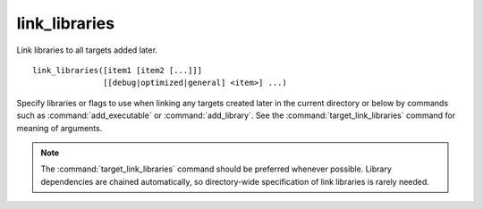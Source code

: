 link_libraries
--------------

Link libraries to all targets added later.

::

  link_libraries([item1 [item2 [...]]]
                 [[debug|optimized|general] <item>] ...)

Specify libraries or flags to use when linking any targets created later in
the current directory or below by commands such as :command:`add_executable`
or :command:`add_library`.  See the :command:`target_link_libraries` command
for meaning of arguments.

.. note::
  The :command:`target_link_libraries` command should be preferred whenever
  possible.  Library dependencies are chained automatically, so directory-wide
  specification of link libraries is rarely needed.
